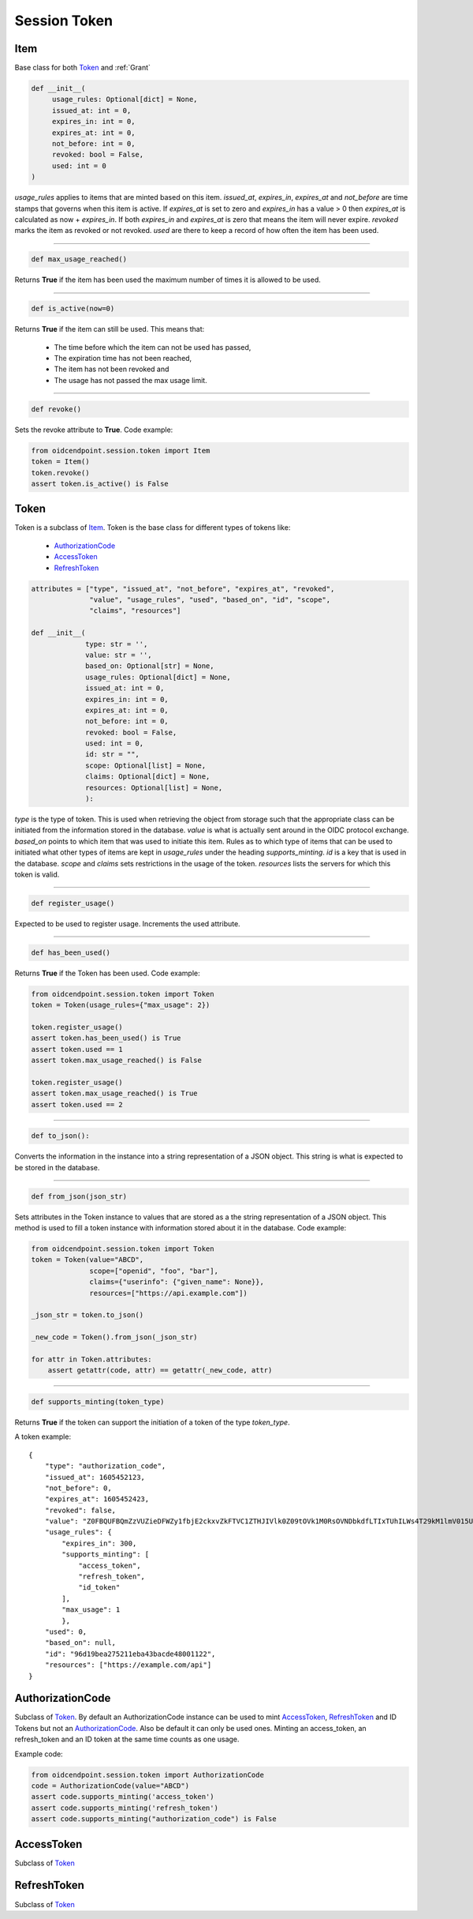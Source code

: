 =============
Session Token
=============

Item
----
.. _Item:

Base class for both Token_ and :ref:`Grant`

.. code-block:: python

    def __init__(
         usage_rules: Optional[dict] = None,
         issued_at: int = 0,
         expires_in: int = 0,
         expires_at: int = 0,
         not_before: int = 0,
         revoked: bool = False,
         used: int = 0
    )

*usage_rules* applies to items that are minted based on this item.
*issued_at*, *expires_in*, *expires_at* and *not_before* are time
stamps that governs when this item is active. If *expires_at* is set to
zero and *expires_in* has a value > 0 then *expires_at* is calculated
as now + *expires_in*. If both *expires_in* and *expires_at* is zero
that means the item will never expire.
*revoked* marks the item as revoked or not revoked.
*used* are there to keep a record of how often the item has been used.

------

.. code-block:: python

    def max_usage_reached()

Returns **True** if the item has been used the maximum number of times
it is allowed to be used.

------

.. code-block:: python

    def is_active(now=0)

Returns **True** if the item can still be used.
This means that:

    - The time before which the item can not be used has passed,
    - The expiration time has not been reached,
    - The item has not been revoked and
    - The usage has not passed the max usage limit.

------

.. code-block:: python

    def revoke()

Sets the revoke attribute to **True**.
Code example:

.. code-block:: Python

    from oidcendpoint.session.token import Item
    token = Item()
    token.revoke()
    assert token.is_active() is False

Token
-----
.. _Token:

Token is a subclass of Item_. Token is the base class for different types
of tokens like:

    - AuthorizationCode_
    - AccessToken_
    - RefreshToken_

.. code-block:: python

    attributes = ["type", "issued_at", "not_before", "expires_at", "revoked",
                  "value", "usage_rules", "used", "based_on", "id", "scope",
                  "claims", "resources"]

    def __init__(
                 type: str = '',
                 value: str = '',
                 based_on: Optional[str] = None,
                 usage_rules: Optional[dict] = None,
                 issued_at: int = 0,
                 expires_in: int = 0,
                 expires_at: int = 0,
                 not_before: int = 0,
                 revoked: bool = False,
                 used: int = 0,
                 id: str = "",
                 scope: Optional[list] = None,
                 claims: Optional[dict] = None,
                 resources: Optional[list] = None,
                 ):

*type* is the type of token. This is used when retrieving the
object from storage such that the appropriate class can be initiated from the
information stored in the database.
*value* is what is actually sent around in the OIDC protocol exchange.
*based_on* points to which item that was used to initiate this item. Rules as
to which type of items that can be used to initiated what other types of
items are kept in *usage_rules* under the heading *supports_minting*.
*id* is a key that is used in the database. *scope* and *claims* sets
restrictions in the usage of the token. *resources* lists the servers for
which this token is valid.

------

.. code-block:: python

    def register_usage()

Expected to be used to register usage. Increments the used attribute.

------

.. code-block:: python

    def has_been_used()

Returns **True** if the Token has been used.
Code example:

.. code-block:: Python

    from oidcendpoint.session.token import Token
    token = Token(usage_rules={"max_usage": 2})

    token.register_usage()
    assert token.has_been_used() is True
    assert token.used == 1
    assert token.max_usage_reached() is False

    token.register_usage()
    assert token.max_usage_reached() is True
    assert token.used == 2

------

.. code-block:: python

    def to_json():

Converts the information in the instance into a string representation of a
JSON object. This string is what is expected to be stored in the database.

------

.. code-block:: python

    def from_json(json_str)

Sets attributes in the Token instance to values that are stored as a the
string representation of a JSON object. This method is used to fill a
token instance with information stored about it in the database.
Code example:

.. code-block:: python

    from oidcendpoint.session.token import Token
    token = Token(value="ABCD",
                  scope=["openid", "foo", "bar"],
                  claims={"userinfo": {"given_name": None}},
                  resources=["https://api.example.com"])

    _json_str = token.to_json()

    _new_code = Token().from_json(_json_str)

    for attr in Token.attributes:
        assert getattr(code, attr) == getattr(_new_code, attr)


------

.. code-block:: python

    def supports_minting(token_type)

Returns **True** if the token can support the initiation of a token of the
type *token_type*.

A token example::

    {
        "type": "authorization_code",
        "issued_at": 1605452123,
        "not_before": 0,
        "expires_at": 1605452423,
        "revoked": false,
        "value": "Z0FBQUFBQmZzVUZieDFWZy1fbjE2ckxvZkFTVC1ZTHJIVlk0Z09tOVk1M0RsOVNDbkdfLTIxTUhILWs4T29kM1lmV015UEN1UGxrWkxLTkVXOEg1WVJLNjh3MGlhMVdSRWhYcUY4cGdBQkJEbzJUWUQ3UGxTUWlJVDNFUHFlb29PWUFKcjNXeHdRM1hDYzRIZnFrYjhVZnIyTFhvZ2Y0NUhjR1VBdzE0STVEWmJ3WkttTk1OYXQtTHNtdHJwYk1nWnl3MUJqSkdWZGFtdVNfY21VNXQxY3VzalpIczBWbGFueVk0TVZ2N2d2d0hVWTF4WG56TDJ6bz0=",
        "usage_rules": {
            "expires_in": 300,
            "supports_minting": [
                "access_token",
                "refresh_token",
                "id_token"
            ],
            "max_usage": 1
            },
        "used": 0,
        "based_on": null,
        "id": "96d19bea275211eba43bacde48001122",
        "resources": ["https://example.com/api"]
    }


AuthorizationCode
-----------------
.. _AuthorizationCode:

Subclass of Token_. By default an AuthorizationCode instance can be used
to mint AccessToken_, RefreshToken_ and ID Tokens but not an AuthorizationCode_.
Also be default it can only be used ones. Minting an access_token, an
refresh_token and an ID token at the same time counts as one usage.

Example code:

.. code-block:: python

    from oidcendpoint.session.token import AuthorizationCode
    code = AuthorizationCode(value="ABCD")
    assert code.supports_minting('access_token')
    assert code.supports_minting('refresh_token')
    assert code.supports_minting("authorization_code") is False

AccessToken
-----------
.. _AccessToken:

Subclass of Token_

RefreshToken
------------
.. _RefreshToken:

Subclass of Token_

